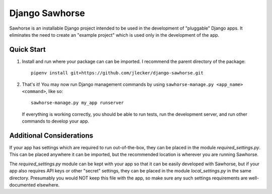 Django Sawhorse
===============

Sawhorse is an installable Django project intended to be used in the
development of "pluggable" Django apps. It eliminates the need to create an
"example project" which is used only in the development of the app.


Quick Start
-----------

1. Install and run where your package can can be imported. I recommend the
   parent directory of the package::
     
     pipenv install git+https://github.com/jlecker/django-sawhorse.git

2. That's it! You may now run Django management commands by using
   ``sawhorse-manage.py <app_name> <command>``, like so::
     
     sawhorse-manage.py my_app runserver
   
   If everything is working correctly, you should be able to run tests, run the
   development server, and run other commands to develop your app.
   

Additional Considerations
-------------------------

If your app has settings which are required to run out-of-the-box, they can be
placed in the module *required_settings.py*. This can be placed anywhere it can
be imported, but the recommended location is wherever you are running Sawhorse.

The *required_settings.py* module can be kept with your app so that it can be
easily developed with Sawhorse, but if your app also requires API keys or other
"secret" settings, they can be placed in the module *local_settings.py* in
the same directory. Presumably you would NOT keep this file with the app, so
make sure any such settings requirements are well-documented elsewhere.
